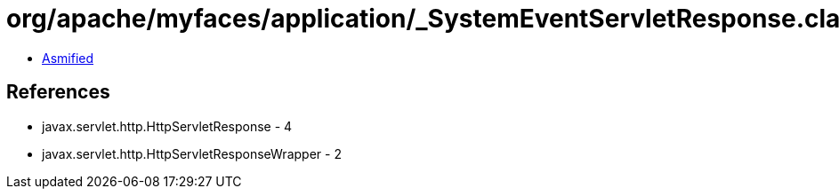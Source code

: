 = org/apache/myfaces/application/_SystemEventServletResponse.class

 - link:_SystemEventServletResponse-asmified.java[Asmified]

== References

 - javax.servlet.http.HttpServletResponse - 4
 - javax.servlet.http.HttpServletResponseWrapper - 2
